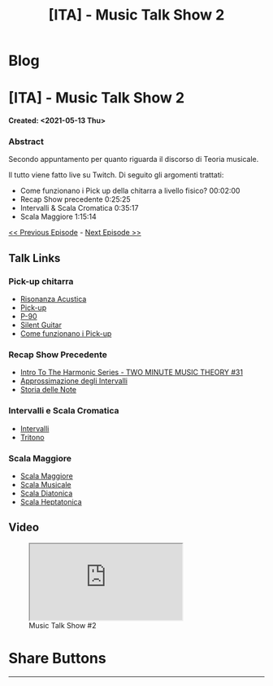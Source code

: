 #+OPTIONS: num:nil toc:t H:4
#+OPTIONS: html-preamble:nil html-postamble:nil html-scripts:t html-style:nil
#+TITLE: [ITA] - Music Talk Show 2
#+DESCRIPTION: [ITA] - Music Talk Show 2
#+KEYWORDS: [ITA] - Music Talk Show 2
#+CREATOR: Enrico Benini
#+HTML_HEAD_EXTRA: <link rel="shortcut icon" href="../../images/favicon.ico" type="image/x-icon">
#+HTML_HEAD_EXTRA: <link rel="icon" href="../../images/favicon.ico" type="image/x-icon">
#+HTML_HEAD_EXTRA:  <link rel="stylesheet" href="https://cdnjs.cloudflare.com/ajax/libs/font-awesome/5.13.0/css/all.min.css">
#+HTML_HEAD_EXTRA:  <link href="https://fonts.googleapis.com/css?family=Montserrat" rel="stylesheet" type="text/css">
#+HTML_HEAD_EXTRA:  <link href="https://fonts.googleapis.com/css?family=Lato" rel="stylesheet" type="text/css">
#+HTML_HEAD_EXTRA:  <script src="https://ajax.googleapis.com/ajax/libs/jquery/3.5.1/jquery.min.js"></script>
#+HTML_HEAD_EXTRA:  <link rel="stylesheet" href="../css/main.css">
#+HTML_HEAD_EXTRA:  <link rel="stylesheet" href="../css/blog.css">
#+HTML_HEAD_EXTRA:  <link rel="stylesheet" href="../css/article.css">

* Blog
  :PROPERTIES:
  :HTML_CONTAINER_CLASS: text-center navbar navbar-inverse navbar-fixed-top
  :CUSTOM_ID: navbar
  :END:
  #+INCLUDE: "../Fragments/BlogNavbarFragment.html" export html


* [ITA] - Music Talk Show 2
  :PROPERTIES:
  :CUSTOM_ID: Article
  :END:
  *Created: <2021-05-13 Thu>*
*** Abstract
    :PROPERTIES:
    :CUSTOM_ID: ArticleAbstract
    :END:

    Secondo appuntamento per quanto riguarda il discorso di Teoria
    musicale.

    Il tutto viene fatto live su Twitch. Di seguito gli argomenti
    trattati:
    - Come funzionano i Pick up della chitarra a livello fisico? 00:02:00
    - Recap Show precedente 0:25:25
    - Intervalli & Scala Cromatica 0:35:17
    - Scala Maggiore 1:15:14

    [[./2021-05-13-MusicTalkShow1.html][<< Previous Episode]] - [[./2021-06-02-MusicTalkShow3.html][Next Episode >>]]

** Talk Links
   :PROPERTIES:
   :CUSTOM_ID: ArticleContent
   :END:

*** Pick-up chitarra

- [[https://it.wikipedia.org/wiki/Risonanza_acustica][Risonanza Acustica]]
- [[https://it.wikipedia.org/wiki/Pick-up_(elettronica)][Pick-up]]
- [[https://en.wikipedia.org/wiki/P-90][P-90]]
- [[https://en.wikipedia.org/wiki/Silent_guitar][Silent Guitar]]
- [[https://www.trechitarre.com/come-funzionano-pickup-chitarra/][Come funzionano i Pick-up]]

*** Recap Show Precedente

- [[https://www.youtube.com/watch?v=OATjHiOuc70&pp=qAMBugMGCgJpdBAB][Intro To The Harmonic Series - TWO MINUTE MUSIC THEORY #31]]
- [[https://upload.wikimedia.org/wikipedia/commons/thumb/3/3f/Music_intervals_frequency_ratio_equal_tempered_pythagorean_comparison.svg/2880px-Music_intervals_frequency_ratio_equal_tempered_pythagorean_comparison.svg.png][Approssimazione degli Intervalli]]
- [[https://en.wikipedia.org/wiki/Musical_note#Note_names_and_their_history][Storia delle Note]]

*** Intervalli e Scala Cromatica

- [[https://en.wikipedia.org/wiki/Interval_(music)][Intervalli]]
- [[https://en.wikipedia.org/wiki/Tritone][Tritono]]

*** Scala Maggiore

- [[https://en.wikipedia.org/wiki/Major_scale][Scala Maggiore]]
- [[https://en.wikipedia.org/wiki/Scale_(music)][Scala Musicale]]
- [[https://en.wikipedia.org/wiki/Diatonic_scale#Tuning][Scala Diatonica]]
- [[https://en.wikipedia.org/wiki/Heptatonic_scale][Scala Heptatonica]]

** Video
   :PROPERTIES:
   :CUSTOM_ID: ArticleVideo
   :END:

#+begin_export html
<figure>
<div class="video-container"><iframe class="responsive-iframe" src="https://www.youtube.com/embed/suijWXQvrjE?rel=0" allowfullscreen></iframe></div>
<figcaption>
Music Talk Show #2
</figcaption>
</figure>
#+end_export

* Share Buttons
  :PROPERTIES:
  :CUSTOM_ID: ShareButtons
  :END:
  #+BEGIN_EXPORT html
  <!-- AddToAny BEGIN -->
  <hr>
  <div class="a2a_kit a2a_kit_size_32 a2a_default_style">
  <a class="a2a_dd" href="https://www.addtoany.com/share"></a>
  <a class="a2a_button_facebook"></a>
  <a class="a2a_button_twitter"></a>
  <a class="a2a_button_whatsapp"></a>
  <a class="a2a_button_telegram"></a>
  <a class="a2a_button_linkedin"></a>
  <a class="a2a_button_email"></a>
  </div>
  <script async src="https://static.addtoany.com/menu/page.js"></script>
  <!-- AddToAny END -->
  #+END_EXPORT

  #+begin_export html
  <script type="text/javascript">
  $(function() {
    $('#text-table-of-contents > ul li').first().css("display", "none");
    $('#text-table-of-contents > ul li').last().css("display", "none");
    $('#table-of-contents').addClass("visible-lg")
  });
  </script>
  #+end_export
